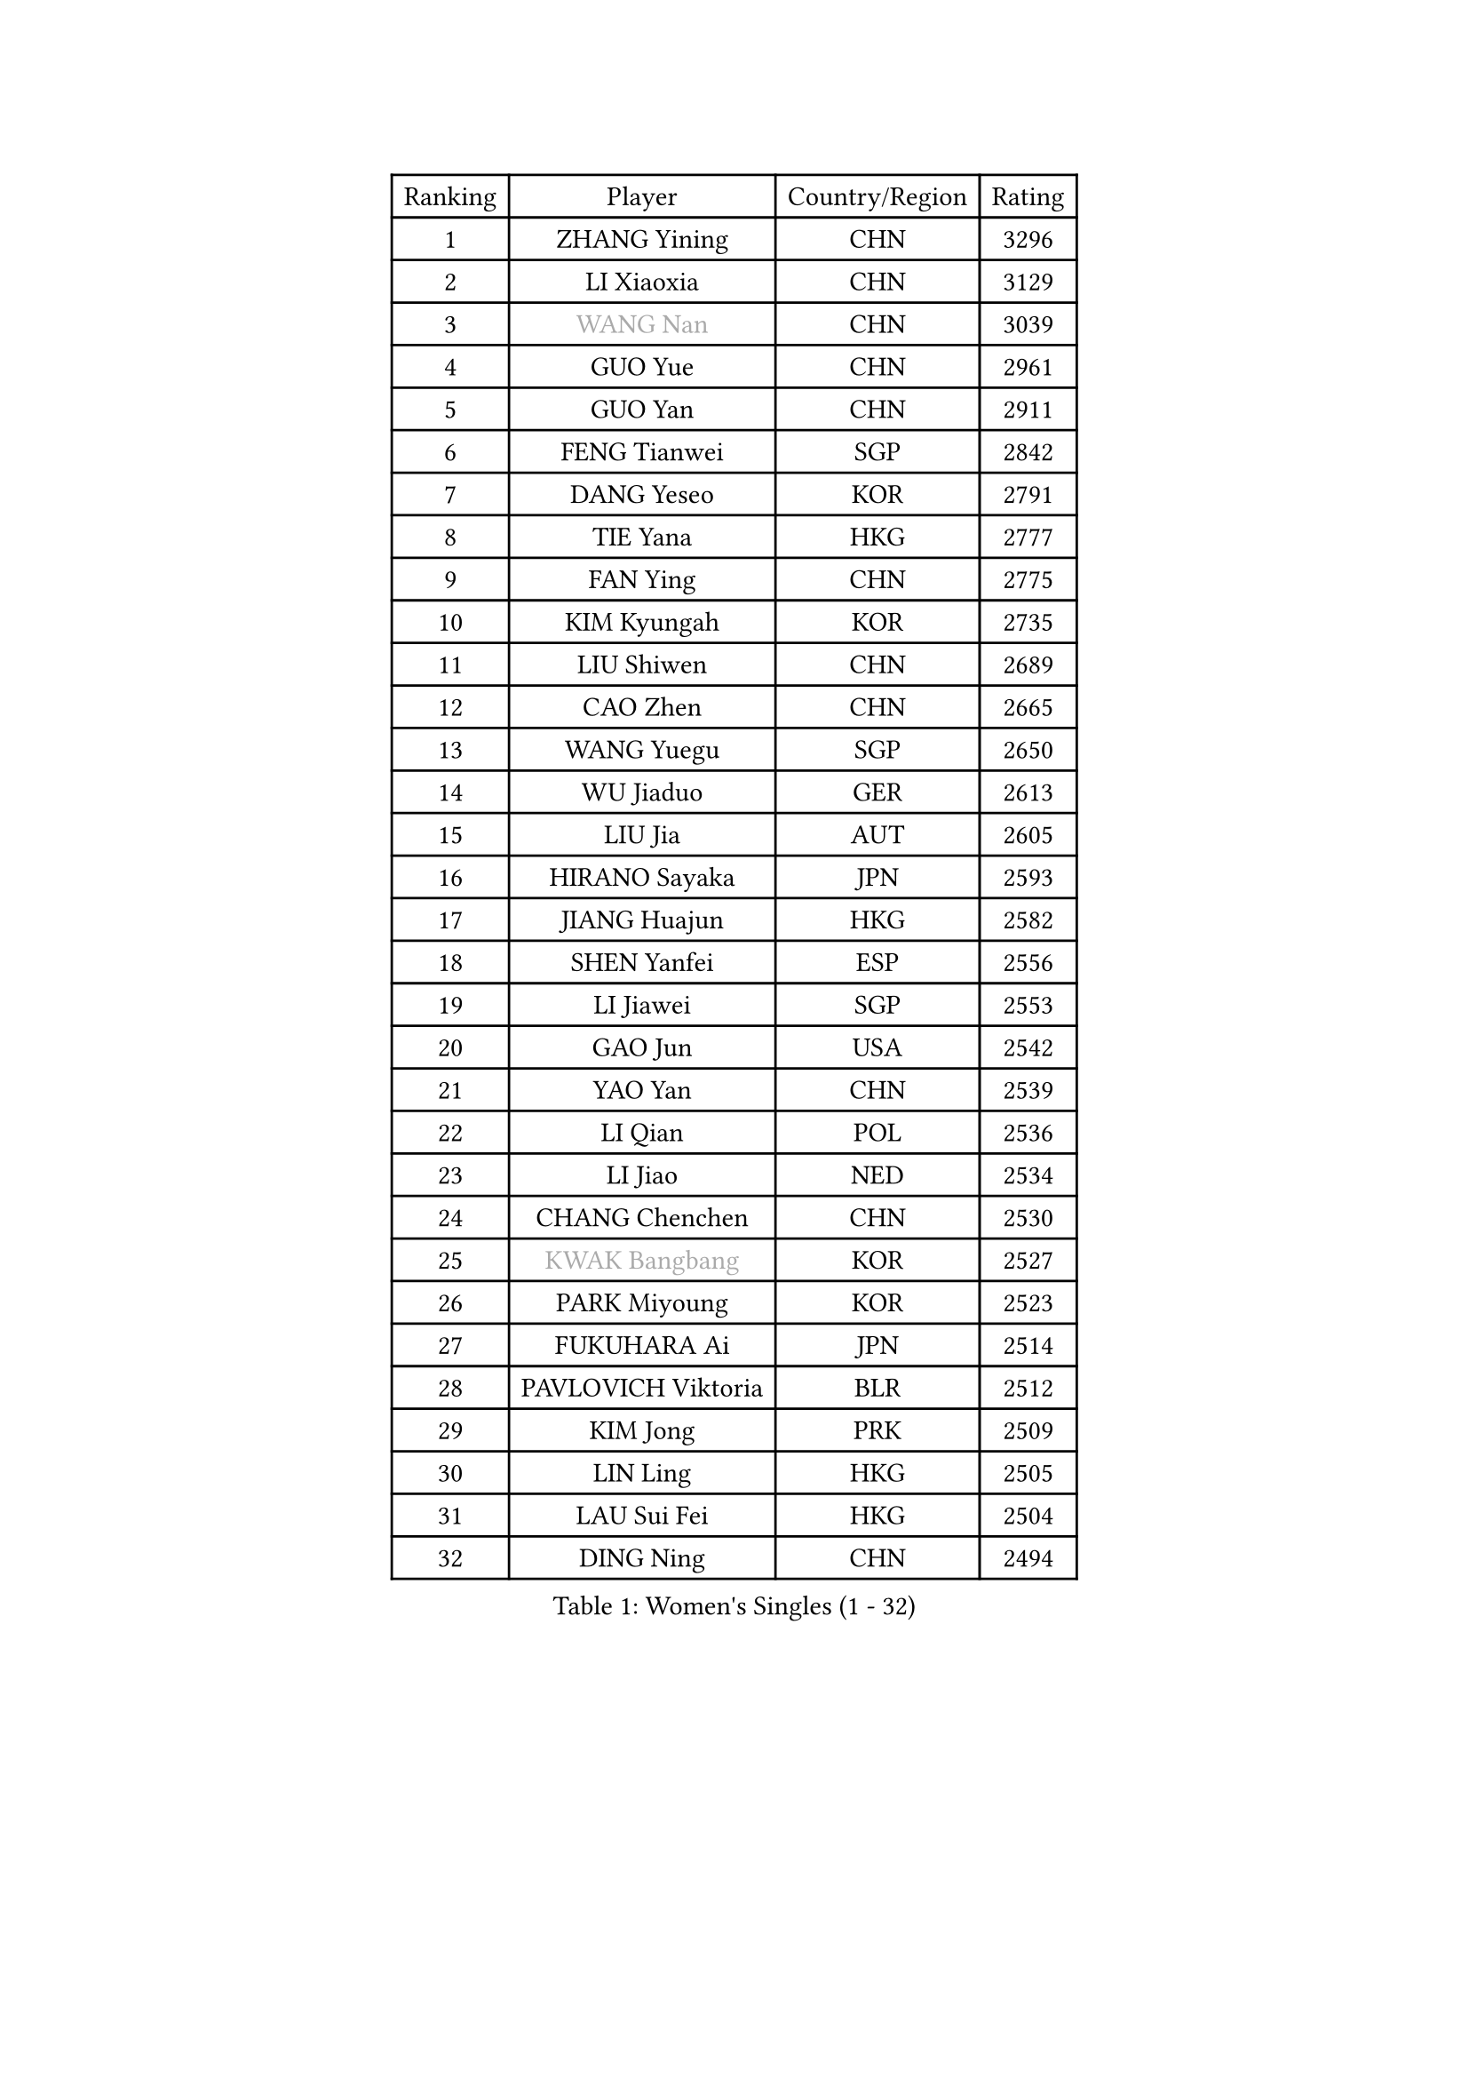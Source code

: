 
#set text(font: ("Courier New", "NSimSun"))
#figure(
  caption: "Women's Singles (1 - 32)",
    table(
      columns: 4,
      [Ranking], [Player], [Country/Region], [Rating],
      [1], [ZHANG Yining], [CHN], [3296],
      [2], [LI Xiaoxia], [CHN], [3129],
      [3], [#text(gray, "WANG Nan")], [CHN], [3039],
      [4], [GUO Yue], [CHN], [2961],
      [5], [GUO Yan], [CHN], [2911],
      [6], [FENG Tianwei], [SGP], [2842],
      [7], [DANG Yeseo], [KOR], [2791],
      [8], [TIE Yana], [HKG], [2777],
      [9], [FAN Ying], [CHN], [2775],
      [10], [KIM Kyungah], [KOR], [2735],
      [11], [LIU Shiwen], [CHN], [2689],
      [12], [CAO Zhen], [CHN], [2665],
      [13], [WANG Yuegu], [SGP], [2650],
      [14], [WU Jiaduo], [GER], [2613],
      [15], [LIU Jia], [AUT], [2605],
      [16], [HIRANO Sayaka], [JPN], [2593],
      [17], [JIANG Huajun], [HKG], [2582],
      [18], [SHEN Yanfei], [ESP], [2556],
      [19], [LI Jiawei], [SGP], [2553],
      [20], [GAO Jun], [USA], [2542],
      [21], [YAO Yan], [CHN], [2539],
      [22], [LI Qian], [POL], [2536],
      [23], [LI Jiao], [NED], [2534],
      [24], [CHANG Chenchen], [CHN], [2530],
      [25], [#text(gray, "KWAK Bangbang")], [KOR], [2527],
      [26], [PARK Miyoung], [KOR], [2523],
      [27], [FUKUHARA Ai], [JPN], [2514],
      [28], [PAVLOVICH Viktoria], [BLR], [2512],
      [29], [KIM Jong], [PRK], [2509],
      [30], [LIN Ling], [HKG], [2505],
      [31], [LAU Sui Fei], [HKG], [2504],
      [32], [DING Ning], [CHN], [2494],
    )
  )#pagebreak()

#set text(font: ("Courier New", "NSimSun"))
#figure(
  caption: "Women's Singles (33 - 64)",
    table(
      columns: 4,
      [Ranking], [Player], [Country/Region], [Rating],
      [33], [MONTEIRO DODEAN Daniela], [ROU], [2472],
      [34], [BOROS Tamara], [CRO], [2466],
      [35], [LI Jie], [NED], [2462],
      [36], [PENG Luyang], [CHN], [2458],
      [37], [WANG Chen], [CHN], [2453],
      [38], [TOTH Krisztina], [HUN], [2448],
      [39], [SAMARA Elizabeta], [ROU], [2425],
      [40], [LEE Eunhee], [KOR], [2422],
      [41], [WU Xue], [DOM], [2419],
      [42], [KOMWONG Nanthana], [THA], [2390],
      [43], [RAO Jingwen], [CHN], [2390],
      [44], [FUKUOKA Haruna], [JPN], [2384],
      [45], [YU Mengyu], [SGP], [2363],
      [46], [NI Xia Lian], [LUX], [2346],
      [47], [XIAN Yifang], [FRA], [2344],
      [48], [ISHIGAKI Yuka], [JPN], [2334],
      [49], [HIURA Reiko], [JPN], [2334],
      [50], [FUJINUMA Ai], [JPN], [2333],
      [51], [SUN Beibei], [SGP], [2299],
      [52], [PAOVIC Sandra], [CRO], [2292],
      [53], [JEON Hyekyung], [KOR], [2282],
      [54], [POTA Georgina], [HUN], [2276],
      [55], [STEFANOVA Nikoleta], [ITA], [2273],
      [56], [ODOROVA Eva], [SVK], [2264],
      [57], [#text(gray, "KOSTROMINA Tatyana")], [BLR], [2260],
      [58], [LI Qiangbing], [AUT], [2255],
      [59], [HU Melek], [TUR], [2254],
      [60], [SCHALL Elke], [GER], [2249],
      [61], [FEHER Gabriela], [SRB], [2245],
      [62], [JIA Jun], [CHN], [2243],
      [63], [JEE Minhyung], [AUS], [2241],
      [64], [HUANG Yi-Hua], [TPE], [2233],
    )
  )#pagebreak()

#set text(font: ("Courier New", "NSimSun"))
#figure(
  caption: "Women's Singles (65 - 96)",
    table(
      columns: 4,
      [Ranking], [Player], [Country/Region], [Rating],
      [65], [GANINA Svetlana], [RUS], [2223],
      [66], [#text(gray, "MIROU Maria")], [GRE], [2217],
      [67], [KRAVCHENKO Marina], [ISR], [2216],
      [68], [TAN Wenling], [ITA], [2215],
      [69], [LU Yun-Feng], [TPE], [2214],
      [70], [PASKAUSKIENE Ruta], [LTU], [2213],
      [71], [TASEI Mikie], [JPN], [2206],
      [72], [BARTHEL Zhenqi], [GER], [2205],
      [73], [SIBLEY Kelly], [ENG], [2203],
      [74], [SHAN Xiaona], [GER], [2198],
      [75], [LI Xue], [FRA], [2197],
      [76], [PAVLOVICH Veronika], [BLR], [2195],
      [77], [PROKHOROVA Yulia], [RUS], [2195],
      [78], [ZHANG Rui], [HKG], [2191],
      [79], [EKHOLM Matilda], [SWE], [2187],
      [80], [KONISHI An], [JPN], [2171],
      [81], [ZHU Fang], [ESP], [2170],
      [82], [SKOV Mie], [DEN], [2168],
      [83], [FUJII Hiroko], [JPN], [2156],
      [84], [BILENKO Tetyana], [UKR], [2147],
      [85], [LOVAS Petra], [HUN], [2140],
      [86], [SEOK Hajung], [KOR], [2137],
      [87], [YAN Chimei], [SMR], [2137],
      [88], [PESOTSKA Margaryta], [UKR], [2137],
      [89], [MOON Hyunjung], [KOR], [2133],
      [90], [#text(gray, "JIAO Yongli")], [ESP], [2133],
      [91], [YU Kwok See], [HKG], [2133],
      [92], [MOCROUSOV Elena], [MDA], [2130],
      [93], [TIKHOMIROVA Anna], [RUS], [2127],
      [94], [#text(gray, "TAN Paey Fern")], [SGP], [2127],
      [95], [#text(gray, "KOTIKHINA Irina")], [RUS], [2125],
      [96], [BOLLMEIER Nadine], [GER], [2125],
    )
  )#pagebreak()

#set text(font: ("Courier New", "NSimSun"))
#figure(
  caption: "Women's Singles (97 - 128)",
    table(
      columns: 4,
      [Ranking], [Player], [Country/Region], [Rating],
      [97], [DVORAK Galia], [ESP], [2122],
      [98], [MOLNAR Cornelia], [CRO], [2119],
      [99], [LAY Jian Fang], [AUS], [2115],
      [100], [NEGRISOLI Laura], [ITA], [2114],
      [101], [PARTYKA Natalia], [POL], [2113],
      [102], [FUHRER Monika], [SUI], [2109],
      [103], [KRAMER Tanja], [GER], [2107],
      [104], [TIMINA Elena], [NED], [2107],
      [105], [SOLJA Amelie], [AUT], [2104],
      [106], [BAKULA Andrea], [CRO], [2098],
      [107], [VACENOVSKA Iveta], [CZE], [2092],
      [108], [KIM Junghyun], [KOR], [2090],
      [109], [#text(gray, "TODOROVIC Biljana")], [SLO], [2087],
      [110], [ROBERTSON Laura], [GER], [2087],
      [111], [NTOULAKI Ekaterina], [GRE], [2087],
      [112], [ERDELJI Anamaria], [SRB], [2087],
      [113], [CHENG I-Ching], [TPE], [2085],
      [114], [ETSUZAKI Ayumi], [JPN], [2085],
      [115], [STRBIKOVA Renata], [CZE], [2081],
      [116], [LANG Kristin], [GER], [2080],
      [117], [ISHIKAWA Kasumi], [JPN], [2077],
      [118], [#text(gray, "KIM Mi Yong")], [PRK], [2076],
      [119], [MIAO Miao], [AUS], [2071],
      [120], [DRINKHALL Joanna], [ENG], [2069],
      [121], [RAMIREZ Sara], [ESP], [2062],
      [122], [IVANCAN Irene], [GER], [2061],
      [123], [XU Jie], [POL], [2058],
      [124], [KO Somi], [KOR], [2056],
      [125], [DOLGIKH Maria], [RUS], [2053],
      [126], [KASABOVA Asya], [BUL], [2050],
      [127], [#text(gray, "YAN Xiaoshan")], [POL], [2048],
      [128], [YANG Fen], [CGO], [2043],
    )
  )